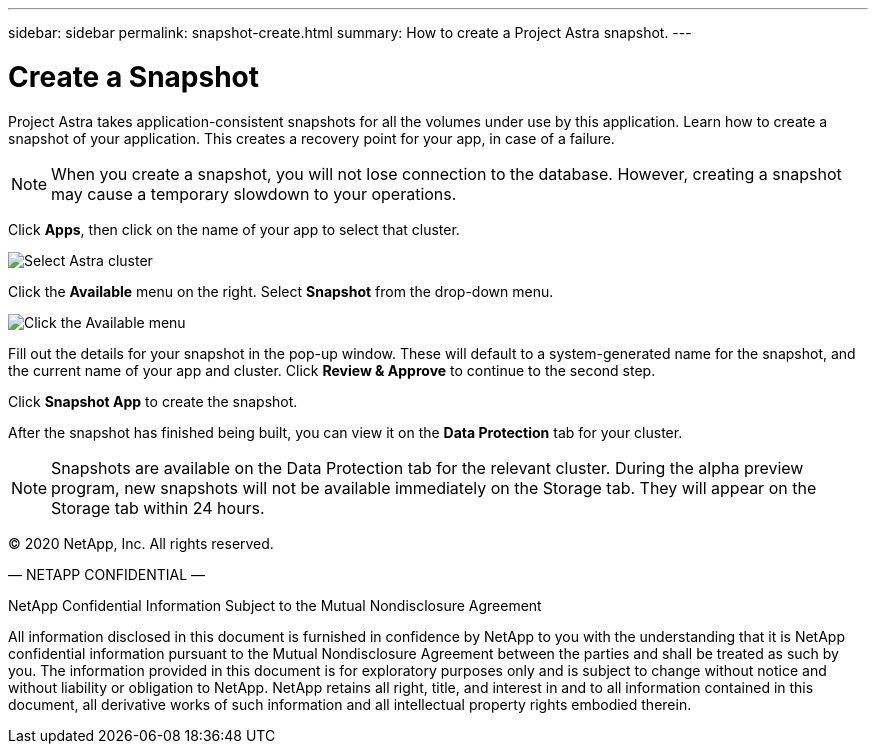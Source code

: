 ---
sidebar: sidebar
permalink: snapshot-create.html
summary: How to create a Project Astra snapshot.
---

= Create a Snapshot
:imagesdir: assets/snapshots/

Project Astra takes application-consistent snapshots for all the volumes under use by this application. Learn how to create a snapshot of your application. This creates a recovery point for your app, in case of a failure.

NOTE: When you create a snapshot, you will not lose connection to the database. However, creating a snapshot may cause a temporary slowdown to your operations.

Click **Apps**, then click on the name of your app to select that cluster.

image::create-snapshot-select-cluster.png[Select Astra cluster]

Click the **Available** menu on the right. Select **Snapshot** from the drop-down menu.

image::create-snapshot-available-menu.png[Click the Available menu]

Fill out the details for your snapshot in the pop-up window. These will default to a system-generated name for the snapshot, and the current name of your app and cluster. Click **Review & Approve** to continue to the second step.

Click **Snapshot App** to create the snapshot.

After the snapshot has finished being built, you can view it on the **Data Protection** tab for your cluster.

NOTE: Snapshots are available on the Data Protection tab for the relevant cluster. During the alpha preview program, new snapshots will not be available immediately on the Storage tab. They will appear on the Storage tab within 24 hours.

(C) 2020 NetApp, Inc. All rights reserved.

— NETAPP CONFIDENTIAL —

NetApp Confidential Information Subject to the Mutual Nondisclosure Agreement

All information disclosed in this document is furnished in confidence by NetApp to you with the understanding that it is NetApp confidential information pursuant to the Mutual Nondisclosure Agreement between the parties and shall be treated as such by you. The information provided in this document is for exploratory purposes only and is subject to change without notice and without liability or obligation to NetApp. NetApp retains all right, title, and interest in and to all information contained in this document, all derivative works of such information and all intellectual property rights embodied therein.
